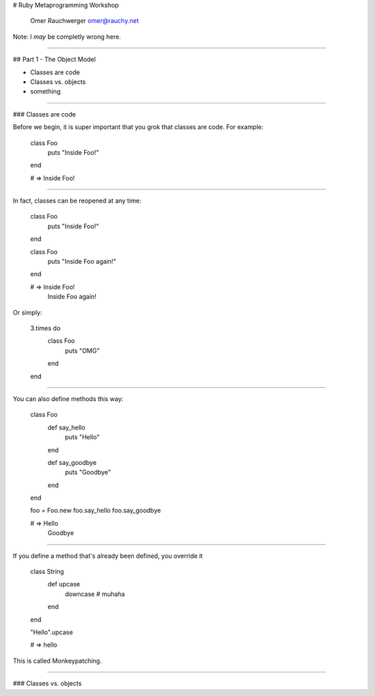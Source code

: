 
# Ruby Metaprogramming Workshop

                  Omer Rauchwerger
                  omer@rauchy.net

Note: I *may* be completly wrong here.

~~~~

## Part 1 - The Object Model

* Classes are code
* Classes vs. objects
* something

~~~~

### Classes are code

Before we begin, it is super important that you grok that classes are code. For example:

    class Foo
      puts "Inside Foo!"
    end

    # => Inside Foo!

~~~~

In fact, classes can be reopened at any time:

    class Foo
      puts "Inside Foo!"
    end

    class Foo
      puts "Inside Foo again!"
    end

    # => Inside Foo!
         Inside Foo again!

Or simply:

    3.times do
      class Foo
        puts "OMG"
      end
    end

~~~~

You can also define methods this way:

    class Foo
      def say_hello
        puts "Hello"
      end

      def say_goodbye
        puts "Goodbye"
      end
    end

    foo = Foo.new
    foo.say_hello
    foo.say_goodbye

    # => Hello
         Goodbye

~~~~

If you define a method that's already been defined, you override it

    class String
      def upcase
        downcase # muhaha
      end
    end

    "Hello".upcase

    # => hello

This is called Monkeypatching.

~~~~

### Classes vs. objects
